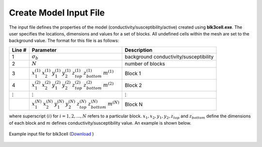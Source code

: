 .. _mtztem_blk3cell_input:

Create Model Input File
=======================

The input file defines the properties of the model (conductivity/susceptibility/active) created using **blk3cell.exe**. The user specifies the locations, dimensions and values for a set of blocks. All undefined cells within the mesh are set to the background value. The format for this file is as follows:

.. tabularcolumns:: |C|C|C|

+----------------+----------------------------------------------------------------------------------------------------------------------+----------------------------------------+
| Line #         | Parameter                                                                                                            | Description                            |
+================+======================================================================================================================+========================================+
| 1              |:math:`\sigma_b`                                                                                                      | background conductivity/susceptibility |
+----------------+----------------------------------------------------------------------------------------------------------------------+----------------------------------------+
| 2              |:math:`N`                                                                                                             | number of blocks                       |
+----------------+----------------------------------------------------------------------------------------------------------------------+----------------------------------------+
| 3              |:math:`x_1^{(1)} \;\;  x_2^{(1)} \;\; y_1^{(1)} \;\; y_2^{(1)} \;\; z_{top}^{(1)} \;\; z_{bottom}^{(1)} \;\; m^{(1)}` | Block 1                                |
+----------------+----------------------------------------------------------------------------------------------------------------------+----------------------------------------+
| 4              |:math:`x_1^{(2)} \;\;  x_2^{(2)} \;\; y_1^{(2)} \;\; y_2^{(2)} \;\; z_{top}^{(2)} \;\; z_{bottom}^{(2)} \;\; m^{(2)}` | Block 2                                |
+----------------+----------------------------------------------------------------------------------------------------------------------+----------------------------------------+
| :math:`\vdots` |:math:`\;\;\;\;\;\;\;\;\;\;\;\vdots`                                                                                  | :math:`\;\;\vdots`                     |
+----------------+----------------------------------------------------------------------------------------------------------------------+----------------------------------------+
|                |:math:`x_1^{(N)} \;\;  x_2^{(N)} \;\; y_1^{(N)} \;\; y_2^{(N)} \;\; z_{top}^{(N)} \;\; z_{bottom}^{(N)} \;\; m^{(N)}` | Block N                                |
+----------------+----------------------------------------------------------------------------------------------------------------------+----------------------------------------+

where superscript :math:`(i)` for :math:`i=1,2,...,N` refers to a particular block. :math:`x_1,x_2,y_1,y_2,z_{top}` and :math:`z_{bottom}` define the dimensions of each block and :math:`m` defines conductivity/susceptibility value. An example is shown below.


.. figure:: images/create_blk3cell_input.png
     :align: center
     :width: 700

     Example input file for blk3cell (`Download <https://github.com/ubcgif/e3dmt/raw/master/assets/input_files/model/blk3cell.inp>`__ )











